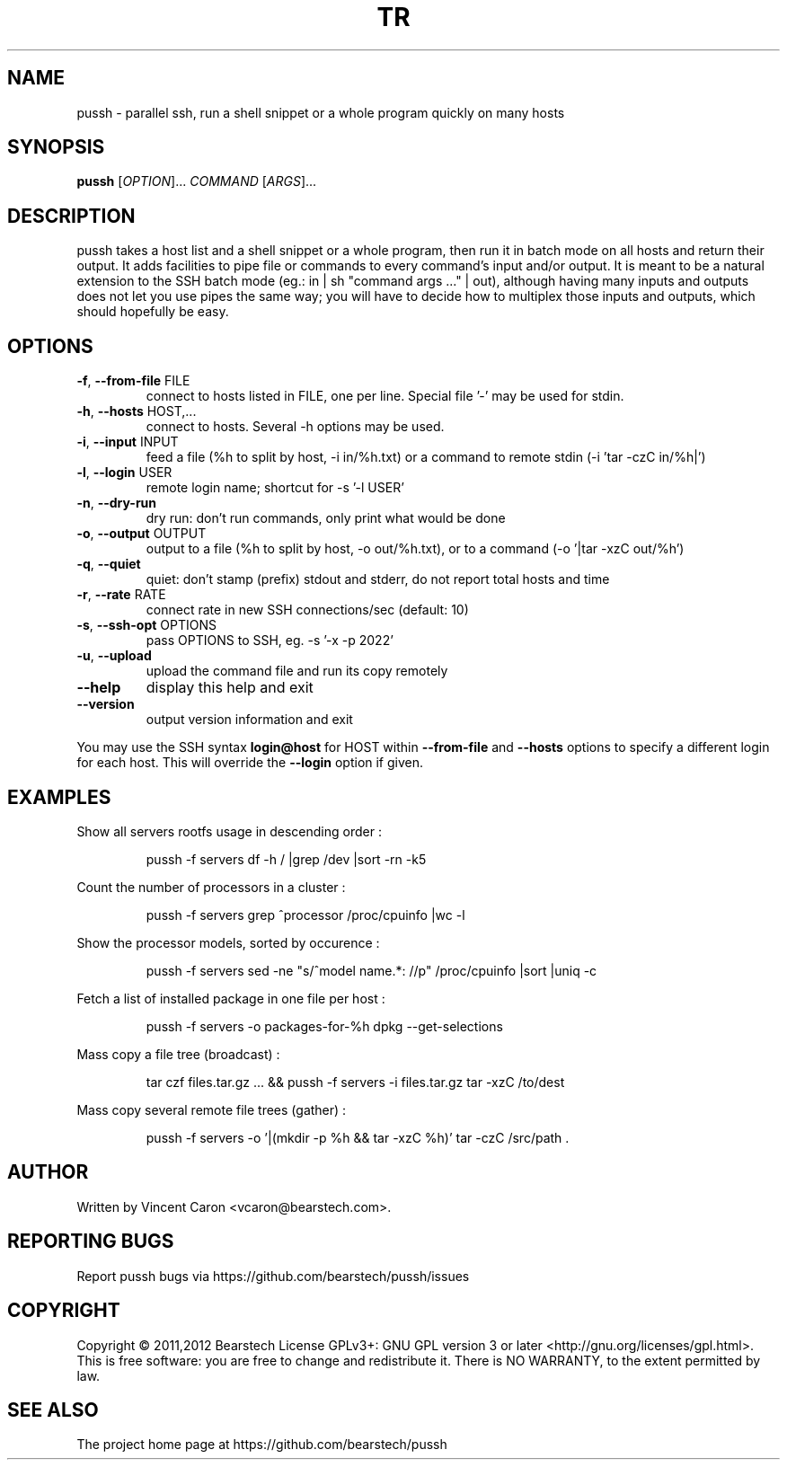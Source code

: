 .\" Yes, this man page is handcrafted.
.TH TR "1" "May 2013" "pussh" "User Commands"

.SH NAME
pussh \- parallel ssh, run a shell snippet or a whole program quickly on many hosts

.SH SYNOPSIS
.B pussh
[\fIOPTION\fR]... \fICOMMAND \fR[\fIARGS\fR]...

.SH DESCRIPTION
.PP
pussh takes a host list and a shell snippet or a whole program, then run it in
batch mode on all hosts and return their output. It adds facilities to pipe
file or commands to every command's input and/or output. It is meant to be a
natural extension to the SSH batch mode (eg.: in | sh "command args ..." |
out), although having many inputs and outputs does not let you use pipes the
same way; you will have to decide how to multiplex those inputs and outputs,
which should hopefully be easy.

.SH OPTIONS
.TP
\fB-f\fR, \fB--from-file\fR FILE
connect to hosts listed in FILE, one per line.  Special file '-' may be used
for stdin.
.TP
\fB-h\fR, \fB--hosts\fR HOST,...
connect to hosts. Several -h options may be used.
.TP
\fB-i\fR, \fB--input\fR INPUT
feed a file (%h to split by host, -i in/%h.txt) or a command to remote stdin
(-i 'tar -czC in/%h|')
.TP
\fB-l\fR, \fB--login\fR USER
remote login name; shortcut for -s '-l USER'
.TP
\fB-n\fR, \fB--dry-run\fR
dry run: don't run commands, only print what would be done
.TP
\fB-o\fR, \fB--output\fR OUTPUT
output to a file (%h to split by host, -o out/%h.txt), or to a command
(-o '|tar -xzC out/%h')
.TP
\fB-q\fR, \fB--quiet\fR
quiet: don't stamp (prefix) stdout and stderr, do not report total hosts and
time
.TP
\fB-r\fR, \fB--rate\fR RATE
connect rate in new SSH connections/sec (default: 10)
.TP
\fB-s\fR, \fB--ssh-opt\fR OPTIONS
pass OPTIONS to SSH, eg. -s '-x -p 2022'
.TP
\fB-u\fR, \fB--upload\fR
upload the command file and run its copy remotely
.TP
\fB--help\fR
display this help and exit
.TP
\fB--version\fR
output version information and exit
.PP
You may use the SSH syntax \fBlogin@host\fR for HOST within \fB--from-file\fR and \fB--hosts\fR options to specify a different login for each host. This will override the \fB--login\fR option if given.

.SH EXAMPLES
.PP
Show all servers rootfs usage in descending order :
.IP
pussh -f servers df -h / |grep /dev |sort -rn -k5
.PP
Count the number of processors in a cluster :
.IP
pussh -f servers grep ^processor /proc/cpuinfo |wc -l
.PP
Show the processor models, sorted by occurence :
.IP
pussh -f servers sed -ne "s/^model name.*: //p" /proc/cpuinfo |sort |uniq -c
.PP
Fetch a list of installed package in one file per host :
.IP
pussh -f servers -o packages-for-%h dpkg --get-selections
.PP
Mass copy a file tree (broadcast) :
.IP
tar czf files.tar.gz ... && pussh -f servers -i files.tar.gz tar -xzC /to/dest
.PP
Mass copy several remote file trees (gather) :
.IP
pussh -f servers -o '|(mkdir -p %h && tar -xzC %h)' tar -czC /src/path .

.SH AUTHOR
Written by Vincent Caron <vcaron@bearstech.com>.

.SH "REPORTING BUGS"
Report pussh bugs via https://github.com/bearstech/pussh/issues

.SH COPYRIGHT
Copyright \(co 2011,2012 Bearstech
License GPLv3+: GNU GPL version 3 or later <http://gnu.org/licenses/gpl.html>.
.br
This is free software: you are free to change and redistribute it.
There is NO WARRANTY, to the extent permitted by law.

.SH "SEE ALSO"
The project home page at https://github.com/bearstech/pussh
